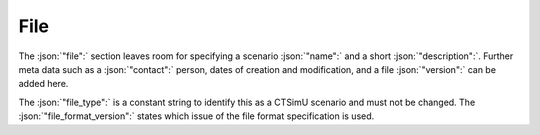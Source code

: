 .. _sec_file:

File
====

The :json:`"file":` section leaves room for specifying a scenario :json:`"name":` and a short :json:`"description":`. Further meta data such as a :json:`"contact":` person, dates of creation and modification, and a file :json:`"version":` can be added here.

The :json:`"file_type":` is a constant string to identify this as a CTSimU scenario and must not be changed. The :json:`"file_format_version":` states which issue of the file format specification is used.

.. code-block:: json-object
  :linenos:
  :lineno-start: 2

  "file":
  {
    "name": "Example Scenario",
    "description": "Step cylinder in a rigid frame.",

    "contact": "David Plotzki",
    "date_created": "2020-04-23",
    "date_changed": "2020-05-15",
    "version": {"major": 1, "minor": 4},

    "file_type": "CTSimU Scenario",
    "file_format_version": {"major": 0, "minor": 9}
  }